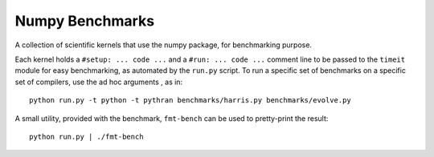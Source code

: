 ================
Numpy Benchmarks
================

A collection of scientific kernels that use the numpy package, for benchmarking
purpose.

Each kernel holds a ``#setup: ... code ...`` and a ``#run: ... code ...``
comment line to be passed to the ``timeit`` module for easy benchmarking, as
automated by the ``run.py`` script.
To run a specific set of benchmarks on a specific set of compilers, use the
ad hoc arguments , as in::

    python run.py -t python -t pythran benchmarks/harris.py benchmarks/evolve.py

A small utility, provided with the benchmark, ``fmt-bench`` can be used to
pretty-print the result::

    python run.py | ./fmt-bench
